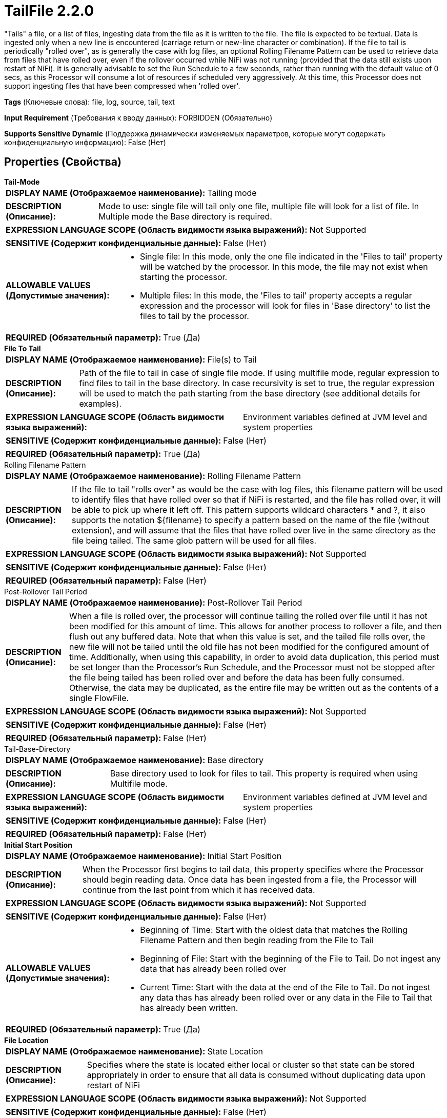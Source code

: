 = TailFile 2.2.0

"Tails" a file, or a list of files, ingesting data from the file as it is written to the file. The file is expected to be textual. Data is ingested only when a new line is encountered (carriage return or new-line character or combination). If the file to tail is periodically "rolled over", as is generally the case with log files, an optional Rolling Filename Pattern can be used to retrieve data from files that have rolled over, even if the rollover occurred while NiFi was not running (provided that the data still exists upon restart of NiFi). It is generally advisable to set the Run Schedule to a few seconds, rather than running with the default value of 0 secs, as this Processor will consume a lot of resources if scheduled very aggressively. At this time, this Processor does not support ingesting files that have been compressed when 'rolled over'.

[horizontal]
*Tags* (Ключевые слова):
file, log, source, tail, text
[horizontal]
*Input Requirement* (Требования к вводу данных):
FORBIDDEN (Обязательно)
[horizontal]
*Supports Sensitive Dynamic* (Поддержка динамически изменяемых параметров, которые могут содержать конфиденциальную информацию):
 False (Нет) 



== Properties (Свойства)


.*Tail-Mode*
************************************************
[horizontal]
*DISPLAY NAME (Отображаемое наименование):*:: Tailing mode

[horizontal]
*DESCRIPTION (Описание):*:: Mode to use: single file will tail only one file, multiple file will look for a list of file. In Multiple mode the Base directory is required.


[horizontal]
*EXPRESSION LANGUAGE SCOPE (Область видимости языка выражений):*:: Not Supported
[horizontal]
*SENSITIVE (Содержит конфиденциальные данные):*::  False (Нет) 

[horizontal]
*ALLOWABLE VALUES (Допустимые значения):*::

* Single file: In this mode, only the one file indicated in the 'Files to tail' property will be watched by the processor. In this mode, the file may not exist when starting the processor. 

* Multiple files: In this mode, the 'Files to tail' property accepts a regular expression and the processor will look for files in 'Base directory' to list the files to tail by the processor. 


[horizontal]
*REQUIRED (Обязательный параметр):*::  True (Да) 
************************************************
.*File To Tail*
************************************************
[horizontal]
*DISPLAY NAME (Отображаемое наименование):*:: File(s) to Tail

[horizontal]
*DESCRIPTION (Описание):*:: Path of the file to tail in case of single file mode. If using multifile mode, regular expression to find files to tail in the base directory. In case recursivity is set to true, the regular expression will be used to match the path starting from the base directory (see additional details for examples).


[horizontal]
*EXPRESSION LANGUAGE SCOPE (Область видимости языка выражений):*:: Environment variables defined at JVM level and system properties
[horizontal]
*SENSITIVE (Содержит конфиденциальные данные):*::  False (Нет) 

[horizontal]
*REQUIRED (Обязательный параметр):*::  True (Да) 
************************************************
.Rolling Filename Pattern
************************************************
[horizontal]
*DISPLAY NAME (Отображаемое наименование):*:: Rolling Filename Pattern

[horizontal]
*DESCRIPTION (Описание):*:: If the file to tail "rolls over" as would be the case with log files, this filename pattern will be used to identify files that have rolled over so that if NiFi is restarted, and the file has rolled over, it will be able to pick up where it left off. This pattern supports wildcard characters * and ?, it also supports the notation ${filename} to specify a pattern based on the name of the file (without extension), and will assume that the files that have rolled over live in the same directory as the file being tailed. The same glob pattern will be used for all files.


[horizontal]
*EXPRESSION LANGUAGE SCOPE (Область видимости языка выражений):*:: Not Supported
[horizontal]
*SENSITIVE (Содержит конфиденциальные данные):*::  False (Нет) 

[horizontal]
*REQUIRED (Обязательный параметр):*::  False (Нет) 
************************************************
.Post-Rollover Tail Period
************************************************
[horizontal]
*DISPLAY NAME (Отображаемое наименование):*:: Post-Rollover Tail Period

[horizontal]
*DESCRIPTION (Описание):*:: When a file is rolled over, the processor will continue tailing the rolled over file until it has not been modified for this amount of time. This allows for another process to rollover a file, and then flush out any buffered data. Note that when this value is set, and the tailed file rolls over, the new file will not be tailed until the old file has not been modified for the configured amount of time. Additionally, when using this capability, in order to avoid data duplication, this period must be set longer than the Processor's Run Schedule, and the Processor must not be stopped after the file being tailed has been rolled over and before the data has been fully consumed. Otherwise, the data may be duplicated, as the entire file may be written out as the contents of a single FlowFile.


[horizontal]
*EXPRESSION LANGUAGE SCOPE (Область видимости языка выражений):*:: Not Supported
[horizontal]
*SENSITIVE (Содержит конфиденциальные данные):*::  False (Нет) 

[horizontal]
*REQUIRED (Обязательный параметр):*::  False (Нет) 
************************************************
.Tail-Base-Directory
************************************************
[horizontal]
*DISPLAY NAME (Отображаемое наименование):*:: Base directory

[horizontal]
*DESCRIPTION (Описание):*:: Base directory used to look for files to tail. This property is required when using Multifile mode.


[horizontal]
*EXPRESSION LANGUAGE SCOPE (Область видимости языка выражений):*:: Environment variables defined at JVM level and system properties
[horizontal]
*SENSITIVE (Содержит конфиденциальные данные):*::  False (Нет) 

[horizontal]
*REQUIRED (Обязательный параметр):*::  False (Нет) 
************************************************
.*Initial Start Position*
************************************************
[horizontal]
*DISPLAY NAME (Отображаемое наименование):*:: Initial Start Position

[horizontal]
*DESCRIPTION (Описание):*:: When the Processor first begins to tail data, this property specifies where the Processor should begin reading data. Once data has been ingested from a file, the Processor will continue from the last point from which it has received data.


[horizontal]
*EXPRESSION LANGUAGE SCOPE (Область видимости языка выражений):*:: Not Supported
[horizontal]
*SENSITIVE (Содержит конфиденциальные данные):*::  False (Нет) 

[horizontal]
*ALLOWABLE VALUES (Допустимые значения):*::

* Beginning of Time: Start with the oldest data that matches the Rolling Filename Pattern and then begin reading from the File to Tail 

* Beginning of File: Start with the beginning of the File to Tail. Do not ingest any data that has already been rolled over 

* Current Time: Start with the data at the end of the File to Tail. Do not ingest any data thas has already been rolled over or any data in the File to Tail that has already been written. 


[horizontal]
*REQUIRED (Обязательный параметр):*::  True (Да) 
************************************************
.*File Location*
************************************************
[horizontal]
*DISPLAY NAME (Отображаемое наименование):*:: State Location

[horizontal]
*DESCRIPTION (Описание):*:: Specifies where the state is located either local or cluster so that state can be stored appropriately in order to ensure that all data is consumed without duplicating data upon restart of NiFi


[horizontal]
*EXPRESSION LANGUAGE SCOPE (Область видимости языка выражений):*:: Not Supported
[horizontal]
*SENSITIVE (Содержит конфиденциальные данные):*::  False (Нет) 

[horizontal]
*ALLOWABLE VALUES (Допустимые значения):*::

* Local: State is stored locally. Each node in a cluster will tail a different file. 

* Remote: State is located on a remote resource. This Processor will store state across the cluster so that it can be run on Primary Node Only and a new Primary Node can pick up where the last one left off. 


[horizontal]
*REQUIRED (Обязательный параметр):*::  True (Да) 
************************************************
.*Tailfile-Recursive-Lookup*
************************************************
[horizontal]
*DISPLAY NAME (Отображаемое наименование):*:: Recursive lookup

[horizontal]
*DESCRIPTION (Описание):*:: When using Multiple files mode, this property defines if files must be listed recursively or not in the base directory.


[horizontal]
*EXPRESSION LANGUAGE SCOPE (Область видимости языка выражений):*:: Not Supported
[horizontal]
*SENSITIVE (Содержит конфиденциальные данные):*::  False (Нет) 

[horizontal]
*ALLOWABLE VALUES (Допустимые значения):*::

* true

* false


[horizontal]
*REQUIRED (Обязательный параметр):*::  True (Да) 
************************************************
.Tailfile-Lookup-Frequency
************************************************
[horizontal]
*DISPLAY NAME (Отображаемое наименование):*:: Lookup frequency

[horizontal]
*DESCRIPTION (Описание):*:: Only used in Multiple files mode. It specifies the minimum duration the processor will wait before listing again the files to tail.


[horizontal]
*EXPRESSION LANGUAGE SCOPE (Область видимости языка выражений):*:: Not Supported
[horizontal]
*SENSITIVE (Содержит конфиденциальные данные):*::  False (Нет) 

[horizontal]
*REQUIRED (Обязательный параметр):*::  False (Нет) 
************************************************
.Tailfile-Maximum-Age
************************************************
[horizontal]
*DISPLAY NAME (Отображаемое наименование):*:: Maximum age

[horizontal]
*DESCRIPTION (Описание):*:: Only used in Multiple files mode. It specifies the necessary minimum duration to consider that no new messages will be appended in a file regarding its last modification date. This should not be set too low to avoid duplication of data in case new messages are appended at a lower frequency.


[horizontal]
*EXPRESSION LANGUAGE SCOPE (Область видимости языка выражений):*:: Not Supported
[horizontal]
*SENSITIVE (Содержит конфиденциальные данные):*::  False (Нет) 

[horizontal]
*REQUIRED (Обязательный параметр):*::  False (Нет) 
************************************************
.Reread-On-Nul
************************************************
[horizontal]
*DISPLAY NAME (Отображаемое наименование):*:: Reread when NUL encountered

[horizontal]
*DESCRIPTION (Описание):*:: If this option is set to 'true', when a NUL character is read, the processor will yield and try to read the same part again later. (Note: Yielding may delay the processing of other files tailed by this processor, not just the one with the NUL character.) The purpose of this flag is to allow users to handle cases where reading a file may return temporary NUL values. NFS for example may send file contents out of order. In this case the missing parts are temporarily replaced by NUL values. CAUTION! If the file contains legitimate NUL values, setting this flag causes this processor to get stuck indefinitely. For this reason users should refrain from using this feature if they can help it and try to avoid having the target file on a file system where reads are unreliable.


[horizontal]
*EXPRESSION LANGUAGE SCOPE (Область видимости языка выражений):*:: Not Supported
[horizontal]
*SENSITIVE (Содержит конфиденциальные данные):*::  False (Нет) 

[horizontal]
*ALLOWABLE VALUES (Допустимые значения):*::

* true

* false


[horizontal]
*REQUIRED (Обязательный параметр):*::  False (Нет) 
************************************************
.Line Start Pattern
************************************************
[horizontal]
*DISPLAY NAME (Отображаемое наименование):*:: Line Start Pattern

[horizontal]
*DESCRIPTION (Описание):*:: A Regular Expression to match against the start of a log line. If specified, any line that matches the expression, and any following lines, will be buffered until another line matches the Expression. In doing this, we can avoid splitting apart multi-line messages in the file. This assumes that the data is in UTF-8 format.


[horizontal]
*EXPRESSION LANGUAGE SCOPE (Область видимости языка выражений):*:: Not Supported
[horizontal]
*SENSITIVE (Содержит конфиденциальные данные):*::  False (Нет) 

[horizontal]
*REQUIRED (Обязательный параметр):*::  False (Нет) 
************************************************
.*Pre-Allocated-Buffer-Size*
************************************************
[horizontal]
*DISPLAY NAME (Отображаемое наименование):*:: Pre-Allocated Buffer Size

[horizontal]
*DESCRIPTION (Описание):*:: Sets the amount of memory that is pre-allocated for each tailed file.


[horizontal]
*EXPRESSION LANGUAGE SCOPE (Область видимости языка выражений):*:: Not Supported
[horizontal]
*SENSITIVE (Содержит конфиденциальные данные):*::  False (Нет) 

[horizontal]
*REQUIRED (Обязательный параметр):*::  True (Да) 
************************************************
.*Max Buffer Size*
************************************************
[horizontal]
*DISPLAY NAME (Отображаемое наименование):*:: Max Buffer Size

[horizontal]
*DESCRIPTION (Описание):*:: When using the Line Start Pattern, there may be situations in which the data in the file being tailed never matches the Regular Expression. This would result in the processor buffering all data from the tailed file, which can quickly exhaust the heap. To avoid this, the Processor will buffer only up to this amount of data before flushing the buffer, even if it means ingesting partial data from the file.


[horizontal]
*EXPRESSION LANGUAGE SCOPE (Область видимости языка выражений):*:: Not Supported
[horizontal]
*SENSITIVE (Содержит конфиденциальные данные):*::  False (Нет) 

[horizontal]
*REQUIRED (Обязательный параметр):*::  True (Да) 
************************************************




=== Управление состоянием

[cols="1a,2a",options="header",]
|===
|Масштаб |Описание

|
LOCAL

CLUSTER

|Stores state about where in the Tailed File it left off so that on restart it does not have to duplicate data. State is stored either local or clustered depend on the <File Location> property.
|===





=== Ограничения

[cols="1a,2a",options="header",]
|===
|Требуемые права |Объяснение

|
|Provides operator the ability to read from any file that NiFi has access to.

|===



=== Relationships (Связи)

[cols="1a,2a",options="header",]
|===
|Наименование |Описание

|`success`
|All FlowFiles are routed to this Relationship.

|===





=== Writes Attributes (Записываемые атрибуты)

[cols="1a,2a",options="header",]
|===
|Наименование |Описание

|`tailfile.original.path`
|Path of the original file the flow file comes from.

|===







